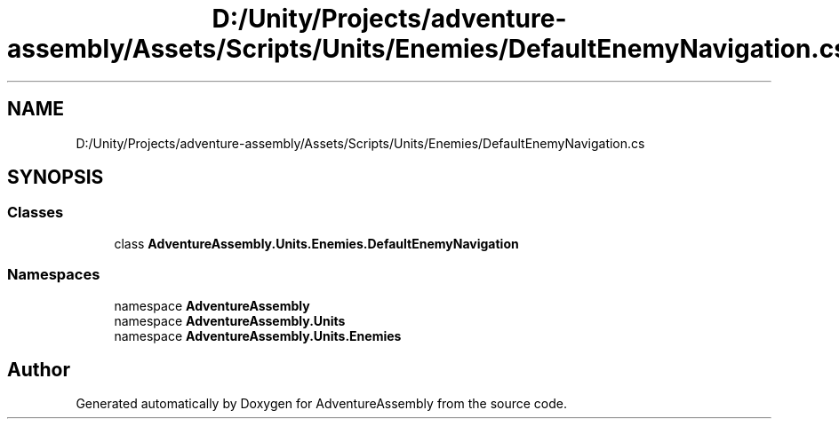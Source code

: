 .TH "D:/Unity/Projects/adventure-assembly/Assets/Scripts/Units/Enemies/DefaultEnemyNavigation.cs" 3 "AdventureAssembly" \" -*- nroff -*-
.ad l
.nh
.SH NAME
D:/Unity/Projects/adventure-assembly/Assets/Scripts/Units/Enemies/DefaultEnemyNavigation.cs
.SH SYNOPSIS
.br
.PP
.SS "Classes"

.in +1c
.ti -1c
.RI "class \fBAdventureAssembly\&.Units\&.Enemies\&.DefaultEnemyNavigation\fP"
.br
.in -1c
.SS "Namespaces"

.in +1c
.ti -1c
.RI "namespace \fBAdventureAssembly\fP"
.br
.ti -1c
.RI "namespace \fBAdventureAssembly\&.Units\fP"
.br
.ti -1c
.RI "namespace \fBAdventureAssembly\&.Units\&.Enemies\fP"
.br
.in -1c
.SH "Author"
.PP 
Generated automatically by Doxygen for AdventureAssembly from the source code\&.
